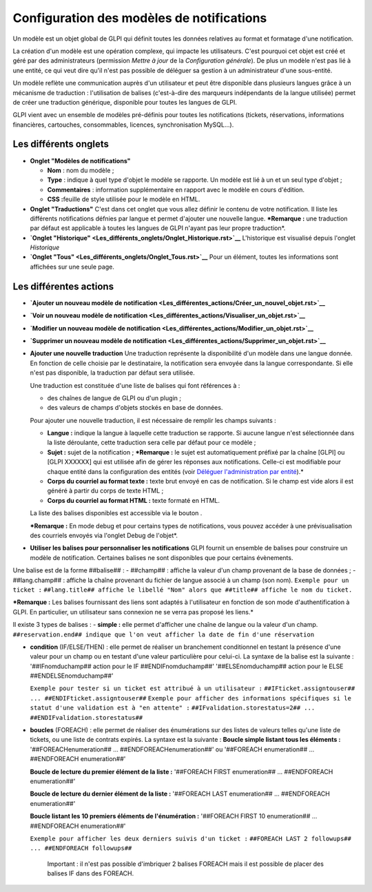 Configuration des modèles de notifications
==========================================

.. |listTags| image:: /modules/configuration/images/listeTags.png

Un modèle est un objet global de GLPI qui définit toutes les données
relatives au format et formatage d'une notification.

La création d'un modèle est une opération complexe, qui impacte les
utilisateurs. C'est pourquoi cet objet est créé et géré par des
administrateurs (permission *Mettre à jour* de la *Configuration
générale*). De plus un modèle n'est pas lié à une entité, ce qui veut
dire qu'il n'est pas possible de déléguer sa gestion à un administrateur
d'une sous-entité.

Un modèle reflète une communication auprès d'un utilisateur et peut être
disponible dans plusieurs langues grâce à un mécanisme de traduction :
l'utilisation de balises (c'est-à-dire des marqueurs indépendants de la
langue utilisée) permet de créer une traduction générique, disponible
pour toutes les langues de GLPI.

GLPI vient avec un ensemble de modèles pré-définis pour toutes les
notifications (tickets, réservations, informations financières,
cartouches, consommables, licences, synchronisation MySQL...).

Les différents onglets
----------------------

-  **Onglet "Modèles de notifications"**

   -  **Nom** : nom du modèle ;
   -  **Type** : indique à quel type d'objet le modèle se rapporte. Un
      modèle est lié à un et un seul type d'objet ;
   -  **Commentaires** : information supplémentaire en rapport avec le
      modèle en cours d'édition.
   -  **CSS :**\ feuille de style utilisée pour le modèle en HTML.

-  **Onglet "Traductions"** C'est dans cet onglet que vous allez définir
   le contenu de votre notification. Il liste les différents
   notifications défnies par langue et permet d'ajouter une nouvelle
   langue. ***Remarque :** une traduction par défaut est applicable à
   toutes les langues de GLPI n'ayant pas leur propre traduction*.

-  **`Onglet
   "Historique" <Les_différents_onglets/Onglet_Historique.rst>`__**
   L'historique est visualisé depuis l'onglet *Historique*

-  **`Onglet "Tous" <Les_différents_onglets/Onglet_Tous.rst>`__** Pour un
   élément, toutes les informations sont affichées sur une seule page.

Les différentes actions
-----------------------

-  **`Ajouter un nouveau modèle de
   notification <Les_différentes_actions/Créer_un_nouvel_objet.rst>`__**
-  **`Voir un nouveau modèle de
   notification <Les_différentes_actions/Visualiser_un_objet.rst>`__**
-  **`Modifier un nouveau modèle de
   notification <Les_différentes_actions/Modifier_un_objet.rst>`__**
-  **`Supprimer un nouveau modèle de
   notification <Les_différentes_actions/Supprimer_un_objet.rst>`__**
-  **Ajouter une nouvelle traduction** Une traduction représente la
   disponibilité d'un modèle dans une langue donnée. En fonction de
   celle choisie par le destinataire, la notification sera envoyée dans
   la langue correspondante. Si elle n'est pas disponible, la traduction
   par défaut sera utilisée.

   Une traduction est constituée d'une liste de balises qui font
   références à :

   -  des chaînes de langue de GLPI ou d'un plugin ;
   -  des valeurs de champs d'objets stockés en base de données.

   Pour ajouter une nouvelle traduction, il est nécessaire de remplir
   les champs suivants :

   -  **Langue :** indique la langue à laquelle cette traduction se
      rapporte. Si aucune langue n'est sélectionnée dans la liste
      déroulante, cette traduction sera celle par défaut pour ce modèle
      ;
   -  **Sujet :** sujet de la notification ; ***Remarque :** le sujet
      est automatiquement préfixé par la chaîne [GLPI] ou [GLPI XXXXXX]
      qui est utilisée afin de gérer les réponses aux notifications.
      Celle-ci est modifiable pour chaque entité dans la configuration
      des entités (voir `Déléguer l'administration par
      entité <07_Module_Administration/04_Entités.rst>`__).*
   -  **Corps du courriel au format texte :** texte brut envoyé en cas
      de notification. Si le champ est vide alors il est généré à partir
      du corps de texte HTML ;
   -  **Corps du courriel au format HTML :** texte formaté en HTML.

   La liste des balises disponibles est accessible via le bouton |listTags|.

   ***Remarque :** En mode debug et pour certains types de
   notifications, vous pouvez accéder à une prévisualisation des
   courriels envoyés via l'onglet Debug de l'objet*.

-  **Utiliser les balises pour personnaliser les notifications** GLPI
   fournit un ensemble de balises pour construire un modèle de
   notification. Certaines balises ne sont disponibles que pour certains
   évènements.

Une balise est de la forme ##balise## : - ##champ## : affiche la valeur
d'un champ provenant de la base de données ; - ##lang.champ## : affiche
la chaîne provenant du fichier de langue associé à un champ (son nom).
``Exemple pour un ticket :``
``##lang.title## affiche le libellé "Nom" alors que ##title## affiche le nom du ticket.``

***Remarque :** Les balises fournissant des liens sont adaptés à
l'utilisateur en fonction de son mode d'authentification à GLPI. En
particulier, un utilisateur sans connexion ne se verra pas proposé les
liens.*

Il existe 3 types de balises : - **simple :** elle permet d'afficher une
chaîne de langue ou la valeur d'un champ.
``##reservation.end## indique que l'on veut afficher la date de fin d'une réservation``

-  **condition** (IF/ELSE/THEN) : elle permet de réaliser un branchement
   conditionnel en testant la présence d'une valeur pour un champ ou en
   testant d'une valeur particulière pour celui-ci. La syntaxe de la
   balise est la suivante : '##IFnomduchamp## action pour le IF
   ##ENDIFnomduchamp##' '##ELSEnomduchamp## action pour le ELSE
   ##ENDELSEnomduchamp##'

   ``Exemple pour tester si un ticket est attribué à un utilisateur :``
   ``##IFticket.assigntouser## ... ##ENDIFticket.assigntouser##``
   ``Exemple pour afficher des informations spécifiques si le statut d'une validation est à "en attente" :``
   ``##IFvalidation.storestatus=2## ... ##ENDIFvalidation.storestatus##``

-  **boucles** (FOREACH) : elle permet de réaliser des énumérations sur
   des listes de valeurs telles qu'une liste de tickets, ou une liste de
   contrats expirés. La syntaxe est la suivante : **Boucle simple
   listant tous les éléments :** '##FOREACHenumeration## ...
   ##ENDFOREACHenumeration##' ou '##FOREACH enumeration## ...
   ##ENDFOREACH enumeration##'

   **Boucle de lecture du premier élément de la liste :** '##FOREACH
   FIRST enumeration## ... ##ENDFOREACH enumeration##'

   **Boucle de lecture du dernier élément de la liste :** '##FOREACH
   LAST enumeration## ... ##ENDFOREACH enumeration##'

   **Boucle listant les 10 premiers éléments de l'énumération :**
   '##FOREACH FIRST 10 enumeration## ... ##ENDFOREACH enumeration##'

   ``Exemple pour afficher les deux derniers suivis d'un ticket :``
   ``##FOREACH LAST 2 followups## ... ##ENDFOREACH followups##``

       Important : il n'est pas possible d'imbriquer 2 balises FOREACH
       mais il est possible de placer des balises IF dans des FOREACH.

